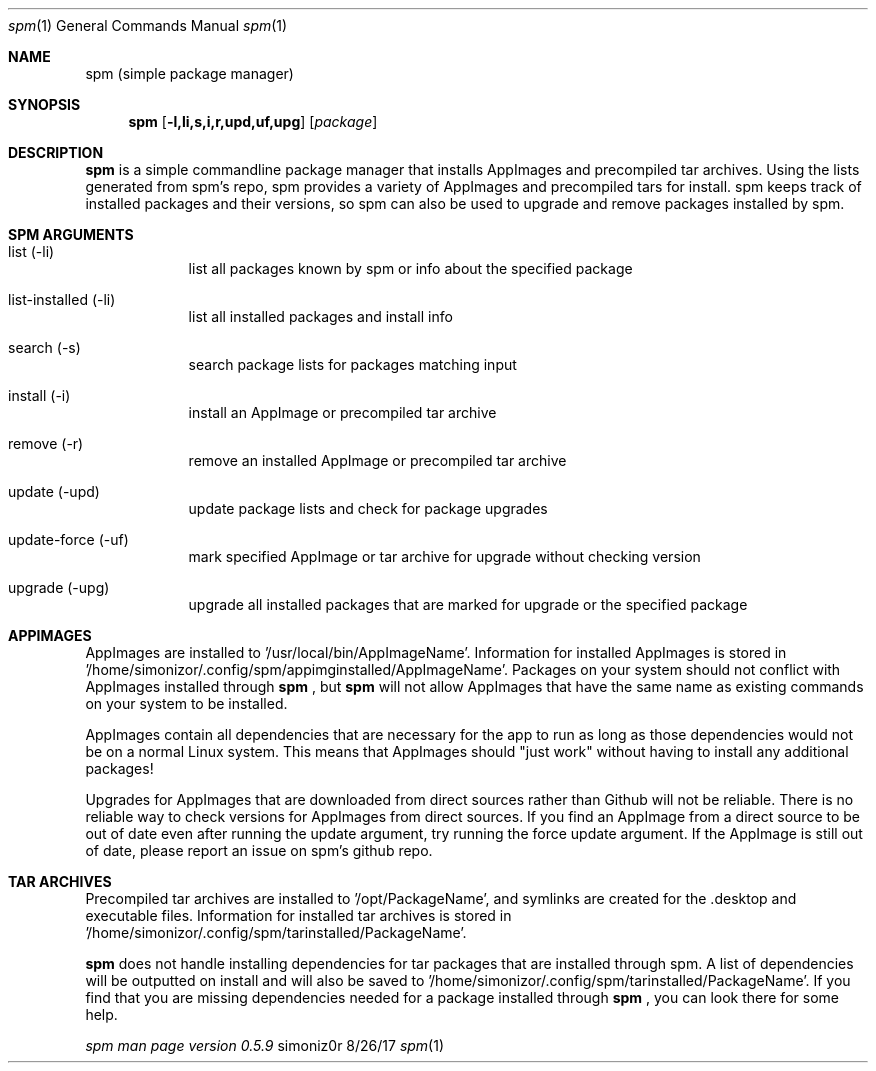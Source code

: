 .\"Modified from man(1) of FreeBSD, the NetBSD mdoc.template, and mdoc.samples.
.\"See Also:
.\"man mdoc.samples for a complete listing of options
.\"man mdoc for the short list of editing options
.\"/usr/share/misc/mdoc.template
.Dd 8/26/17               
.Dt spm 1                
.Os simoniz0r
.Sh NAME                 
.Nm spm
.Nm (simple package manager)
.Sh SYNOPSIS             
.Nm
.Op Fl l,li,s,i,r,upd,uf,upg              
.Op Ar package     
.Sh DESCRIPTION          
.Nm
is a simple commandline package manager that installs AppImages and
precompiled tar archives. Using the lists generated from spm's repo, spm
provides a variety of AppImages and precompiled tars for install. spm keeps
track of installed packages and their versions, so spm can also be used to
upgrade and remove packages installed by spm.

.Sh SPM ARGUMENTS
.Bl -tag -width -indent  \
.It
.It list (-li)      
list all packages known by spm or info about the specified package
.It list-installed (-li)
list all installed packages and install info
.It search (-s)
search package lists for packages matching input
.It install (-i)
install an AppImage or precompiled tar archive
.It remove (-r)
remove an installed AppImage or precompiled tar archive
.It update (-upd)
update package lists and check for package upgrades
.It update-force (-uf)
mark specified AppImage or tar archive for upgrade without checking version
.It upgrade (-upg)
upgrade all installed packages that are marked for upgrade or the specified package
.El                      \" Ends the list

.Sh APPIMAGES                
AppImages are installed to '/usr/local/bin/AppImageName'. Information for installed AppImages is stored in '/home/simonizor/.config/spm/appimginstalled/AppImageName'.  Packages on your system should not conflict with AppImages
installed through
.Nm
, but
.Nm
will not allow AppImages that have the same name as existing commands on
your system to be installed.

AppImages contain all dependencies that are necessary for the app to run as long as
those dependencies would not be on a normal Linux system.  This means that AppImages should "just work"
without having to install any additional packages!

Upgrades for AppImages that are downloaded from direct sources rather than Github will not be reliable.  There is no reliable way to check versions for AppImages from direct sources.  If you find an AppImage from a direct source to be out of date even after running the update argument, try running the force update argument.  If the AppImage is still out of date, please report an issue on spm's github repo.

.Sh TAR ARCHIVES
Precompiled tar archives are installed to '/opt/PackageName', and symlinks are created for the .desktop and executable
files. Information for installed tar archives is stored in '/home/simonizor/.config/spm/tarinstalled/PackageName'.


.Nm
does not handle installing dependencies for tar packages that are installed through spm. A list of dependencies
will be outputted on install and will also be saved to '/home/simonizor/.config/spm/tarinstalled/PackageName'. If you find that
you are missing dependencies needed for a package installed through
.Nm
, you can look there for some help.



.Ar spm man page version 0.5.9

